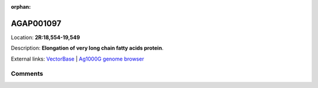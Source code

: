 :orphan:



AGAP001097
==========

Location: **2R:18,554-19,549**



Description: **Elongation of very long chain fatty acids protein**.

External links:
`VectorBase <https://www.vectorbase.org/Anopheles_gambiae/Gene/Summary?g=AGAP001097>`_ |
`Ag1000G genome browser <https://www.malariagen.net/apps/ag1000g/phase1-AR3/index.html?genome_region=2R:18554-19549#genomebrowser>`_





Comments
--------


.. raw:: html

    <div id="disqus_thread"></div>
    <script>
    
    var disqus_config = function () {
        this.page.identifier = '/gene/AGAP001097';
    };
    
    (function() { // DON'T EDIT BELOW THIS LINE
    var d = document, s = d.createElement('script');
    s.src = 'https://agam-selection-atlas.disqus.com/embed.js';
    s.setAttribute('data-timestamp', +new Date());
    (d.head || d.body).appendChild(s);
    })();
    </script>
    <noscript>Please enable JavaScript to view the <a href="https://disqus.com/?ref_noscript">comments.</a></noscript>


